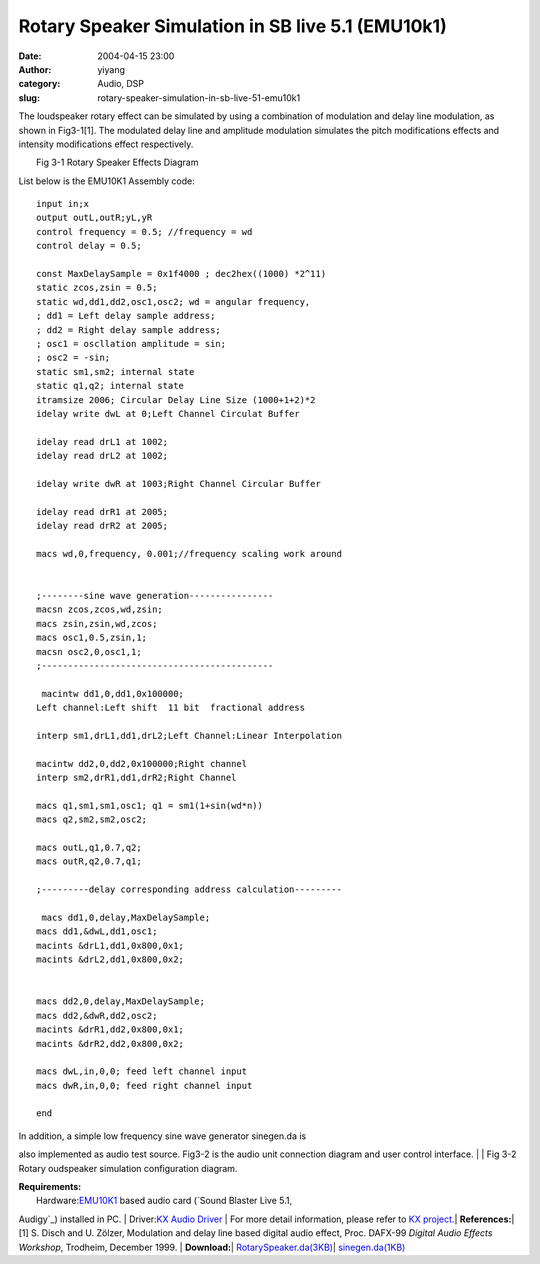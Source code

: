 Rotary Speaker Simulation in SB live 5.1 (EMU10k1)
##################################################
:date: 2004-04-15 23:00
:author: yiyang
:category: Audio, DSP
:slug: rotary-speaker-simulation-in-sb-live-51-emu10k1

The loudspeaker rotary effect can be simulated by using a combination of
modulation and delay line modulation, as shown in Fig3-1[1]. The
modulated delay line and amplitude modulation simulates the pitch
modifications effects and intensity modifications effect respectively.

| |RotarySpeaker|
|  Fig 3-1 Rotary Speaker Effects Diagram

List below is the EMU10K1 Assembly code:

::

            input in;x
            output outL,outR;yL,yR
            control frequency = 0.5; //frequency = wd
            control delay = 0.5;

            const MaxDelaySample = 0x1f4000 ; dec2hex((1000) *2^11) 
            static zcos,zsin = 0.5;
            static wd,dd1,dd2,osc1,osc2; wd = angular frequency,
            ; dd1 = Left delay sample address; 
            ; dd2 = Right delay sample address; 
            ; osc1 = oscllation amplitude = sin; 
            ; osc2 = -sin;
            static sm1,sm2; internal state
            static q1,q2; internal state 
            itramsize 2006; Circular Delay Line Size (1000+1+2)*2
            idelay write dwL at 0;Left Channel Circulat Buffer 
            
            idelay read drL1 at 1002;
            idelay read drL2 at 1002; 

            idelay write dwR at 1003;Right Channel Circular Buffer
            
            idelay read drR1 at 2005;
            idelay read drR2 at 2005;
            
            macs wd,0,frequency, 0.001;//frequency scaling work around
            
       
            ;--------sine wave generation---------------- 
            macsn zcos,zcos,wd,zsin;
            macs zsin,zsin,wd,zcos;
            macs osc1,0.5,zsin,1; 
            macsn osc2,0,osc1,1;
            ;--------------------------------------------
            
             macintw dd1,0,dd1,0x100000;
            Left channel:Left shift  11 bit  fractional address
            
            interp sm1,drL1,dd1,drL2;Left Channel:Linear Interpolation
            
            macintw dd2,0,dd2,0x100000;Right channel
            interp sm2,drR1,dd1,drR2;Right Channel 
            
            macs q1,sm1,sm1,osc1; q1 = sm1(1+sin(wd*n))
            macs q2,sm2,sm2,osc2; 
            
            macs outL,q1,0.7,q2;
            macs outR,q2,0.7,q1;
            
            ;---------delay corresponding address calculation--------- 

             macs dd1,0,delay,MaxDelaySample;
            macs dd1,&dwL,dd1,osc1;
            macints &drL1,dd1,0x800,0x1;
            macints &drL2,dd1,0x800,0x2;

          
            macs dd2,0,delay,MaxDelaySample;
            macs dd2,&dwR,dd2,osc2;
            macints &drR1,dd2,0x800,0x1;
            macints &drR2,dd2,0x800,0x2;
           
            macs dwL,in,0,0; feed left channel input 
            macs dwR,in,0,0; feed right channel input
         
            end
          

| In addition, a simple low frequency sine wave generator sinegen.da is
also implemented as audio test source. Fig3-2 is the audio unit
connection diagram and user control interface.
|  |image1|
|  Fig 3-2 Rotary oudspeaker simulation configuration diagram.

| \ **Requirements:**\ 
|  Hardware:\ `EMU10K1`_ based audio card (`Sound Blaster Live 5.1,
Audigy`_) installed in PC.
|  Driver:\ `KX Audio Driver`_
|  For more detail information, please refer to `KX project.`_\ 
|  \ **References:**\ 
|  [1] S. Disch and U. Zölzer, Modulation and delay line based digital
audio effect, Proc. DAFX-99 *Digital Audio Effects Workshop*, Trodheim,
December 1999.
|  \ **Download:**\ 
|  \ `RotarySpeaker.da(3KB)`_\ 
|  \ `sinegen.da(1KB)`_\ 

.. _EMU10K1: http://emu10k1.sourceforge.net/as10k1-manual/
.. _Sound Blaster Live 5.1, Audigy: http://www.soundblaster.com/
.. _KX Audio Driver: http://kxproject.lugosoft.com/
.. _KX project.: http://kxproject.lugosoft.com/
.. _RotarySpeaker.da(3KB): /files/download/RotarySpeaker.da
.. _sinegen.da(1KB): /files/download/sinegen.da

.. |RotarySpeaker| image:: /files/pictures/RotarySpeaker_scale.jpg
.. |image1| image:: /files/pictures/RS4xDSPschematic.gif
